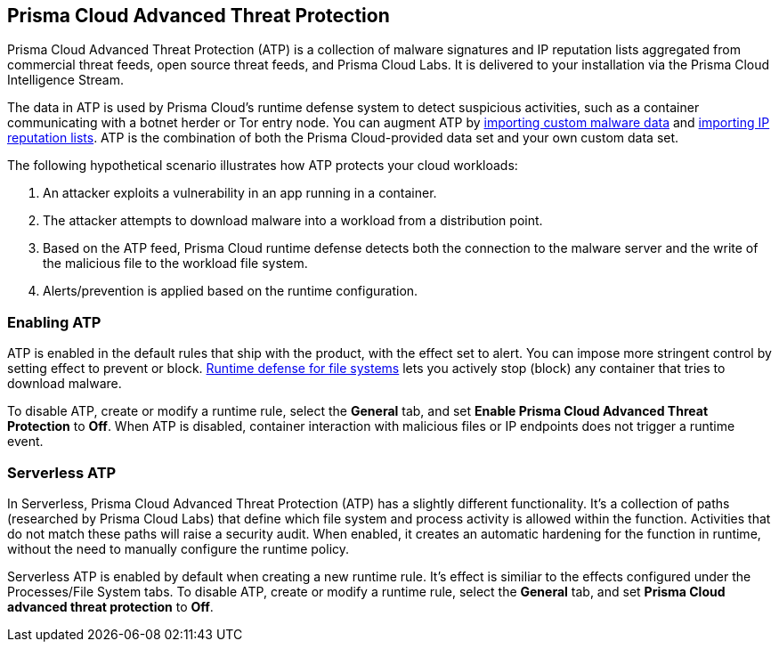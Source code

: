 == Prisma Cloud Advanced Threat Protection

Prisma Cloud Advanced Threat Protection (ATP) is a collection of malware signatures and IP reputation lists aggregated from commercial threat feeds, open source threat feeds, and Prisma Cloud Labs.
It is delivered to your installation via the Prisma Cloud Intelligence Stream.

The data in ATP is used by Prisma Cloud's runtime defense system to detect suspicious activities, such as a container communicating with a botnet herder or Tor entry node.
You can augment ATP by xref:../configure/custom_feeds.adoc#import-malware-signatures[importing custom malware data] and xref:../configure/custom_feeds.adoc#import-ip-reputation-lists[importing IP reputation lists].
ATP is the combination of both the Prisma Cloud-provided data set and your own custom data set.

The following hypothetical scenario illustrates how ATP protects your cloud workloads:

. An attacker exploits a vulnerability in an app running in a container.

. The attacker attempts to download malware into a workload from a distribution point.

. Based on the ATP feed, Prisma Cloud runtime defense detects both the connection to the malware server and the write of the malicious file to the workload file system.

. Alerts/prevention is applied based on the runtime configuration.


=== Enabling ATP

ATP is enabled in the default rules that ship with the product, with the effect set to alert.
You can impose more stringent control by setting effect to prevent or block.
xref:../runtime_defense/runtime_defense_fs.adoc#[Runtime defense for file systems] lets you actively stop (block) any container that tries to download malware.

To disable ATP, create or modify a runtime rule, select the *General* tab, and set *Enable Prisma Cloud Advanced Threat Protection* to *Off*.
When ATP is disabled, container interaction with malicious files or IP endpoints does not trigger a runtime event.


=== Serverless ATP

In Serverless, Prisma Cloud Advanced Threat Protection (ATP) has a slightly different functionality.
It's a collection of paths (researched by Prisma Cloud Labs) that define which file system and process activity is allowed within the function.
Activities that do not match these paths will raise a security audit.
When enabled, it creates an automatic hardening for the function in runtime, without the need to manually configure the runtime policy. 

Serverless ATP is enabled by default when creating a new runtime rule.
It's effect is similiar to the effects configured under the Processes/File System tabs.
To disable ATP, create or modify a runtime rule, select the *General* tab, and set *Prisma Cloud advanced threat protection* to *Off*.
=======
